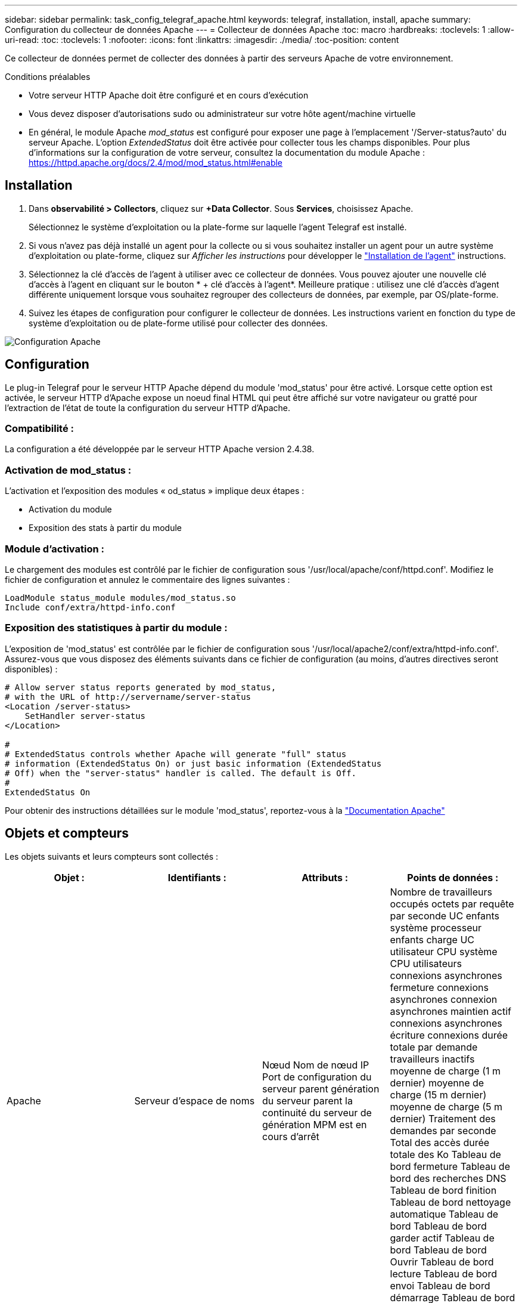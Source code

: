 ---
sidebar: sidebar 
permalink: task_config_telegraf_apache.html 
keywords: telegraf, installation, install, apache 
summary: Configuration du collecteur de données Apache 
---
= Collecteur de données Apache
:toc: macro
:hardbreaks:
:toclevels: 1
:allow-uri-read: 
:toc: 
:toclevels: 1
:nofooter: 
:icons: font
:linkattrs: 
:imagesdir: ./media/
:toc-position: content


[role="lead"]
Ce collecteur de données permet de collecter des données à partir des serveurs Apache de votre environnement.

.Conditions préalables
* Votre serveur HTTP Apache doit être configuré et en cours d'exécution
* Vous devez disposer d'autorisations sudo ou administrateur sur votre hôte agent/machine virtuelle
* En général, le module Apache _mod_status_ est configuré pour exposer une page à l'emplacement '/Server-status?auto' du serveur Apache. L'option _ExtendedStatus_ doit être activée pour collecter tous les champs disponibles. Pour plus d'informations sur la configuration de votre serveur, consultez la documentation du module Apache : https://httpd.apache.org/docs/2.4/mod/mod_status.html#enable[]




== Installation

. Dans *observabilité > Collectors*, cliquez sur *+Data Collector*. Sous *Services*, choisissez Apache.
+
Sélectionnez le système d'exploitation ou la plate-forme sur laquelle l'agent Telegraf est installé.

. Si vous n'avez pas déjà installé un agent pour la collecte ou si vous souhaitez installer un agent pour un autre système d'exploitation ou plate-forme, cliquez sur _Afficher les instructions_ pour développer le link:task_config_telegraf_agent.html["Installation de l'agent"] instructions.
. Sélectionnez la clé d'accès de l'agent à utiliser avec ce collecteur de données. Vous pouvez ajouter une nouvelle clé d'accès à l'agent en cliquant sur le bouton * + clé d'accès à l'agent*. Meilleure pratique : utilisez une clé d'accès d'agent différente uniquement lorsque vous souhaitez regrouper des collecteurs de données, par exemple, par OS/plate-forme.
. Suivez les étapes de configuration pour configurer le collecteur de données. Les instructions varient en fonction du type de système d'exploitation ou de plate-forme utilisé pour collecter des données.


image:ApacheDCConfigLinux.png["Configuration Apache"]



== Configuration

Le plug-in Telegraf pour le serveur HTTP Apache dépend du module 'mod_status' pour être activé. Lorsque cette option est activée, le serveur HTTP d'Apache expose un noeud final HTML qui peut être affiché sur votre navigateur ou gratté pour l'extraction de l'état de toute la configuration du serveur HTTP d'Apache.



=== Compatibilité :

La configuration a été développée par le serveur HTTP Apache version 2.4.38.



=== Activation de mod_status :

L'activation et l'exposition des modules « od_status » implique deux étapes :

* Activation du module
* Exposition des stats à partir du module




=== Module d'activation :

Le chargement des modules est contrôlé par le fichier de configuration sous '/usr/local/apache/conf/httpd.conf'. Modifiez le fichier de configuration et annulez le commentaire des lignes suivantes :

 LoadModule status_module modules/mod_status.so
 Include conf/extra/httpd-info.conf


=== Exposition des statistiques à partir du module :

L'exposition de 'mod_status' est contrôlée par le fichier de configuration sous '/usr/local/apache2/conf/extra/httpd-info.conf'. Assurez-vous que vous disposez des éléments suivants dans ce fichier de configuration (au moins, d'autres directives seront disponibles) :

[listing]
----
# Allow server status reports generated by mod_status,
# with the URL of http://servername/server-status
<Location /server-status>
    SetHandler server-status
</Location>

#
# ExtendedStatus controls whether Apache will generate "full" status
# information (ExtendedStatus On) or just basic information (ExtendedStatus
# Off) when the "server-status" handler is called. The default is Off.
#
ExtendedStatus On
----
Pour obtenir des instructions détaillées sur le module 'mod_status', reportez-vous à la link:https://httpd.apache.org/docs/2.4/mod/mod_status.html#enable["Documentation Apache"]



== Objets et compteurs

Les objets suivants et leurs compteurs sont collectés :

[cols="<.<,<.<,<.<,<.<"]
|===
| Objet : | Identifiants : | Attributs : | Points de données : 


| Apache | Serveur d'espace de noms | Nœud Nom de nœud IP Port de configuration du serveur parent génération du serveur parent la continuité du serveur de génération MPM est en cours d'arrêt | Nombre de travailleurs occupés octets par requête par seconde UC enfants système processeur enfants charge UC utilisateur CPU système CPU utilisateurs connexions asynchrones fermeture connexions asynchrones connexion asynchrones maintien actif connexions asynchrones écriture connexions durée totale par demande travailleurs inactifs moyenne de charge (1 m dernier) moyenne de charge (15 m dernier) moyenne de charge (5 m dernier) Traitement des demandes par seconde Total des accès durée totale des Ko Tableau de bord fermeture Tableau de bord des recherches DNS Tableau de bord finition Tableau de bord nettoyage automatique Tableau de bord Tableau de bord garder actif Tableau de bord Tableau de bord Ouvrir Tableau de bord lecture Tableau de bord envoi Tableau de bord démarrage Tableau de bord en attente 
|===


== Dépannage

Pour plus d'informations, consultez le link:concept_requesting_support.html["Assistance"] page.

